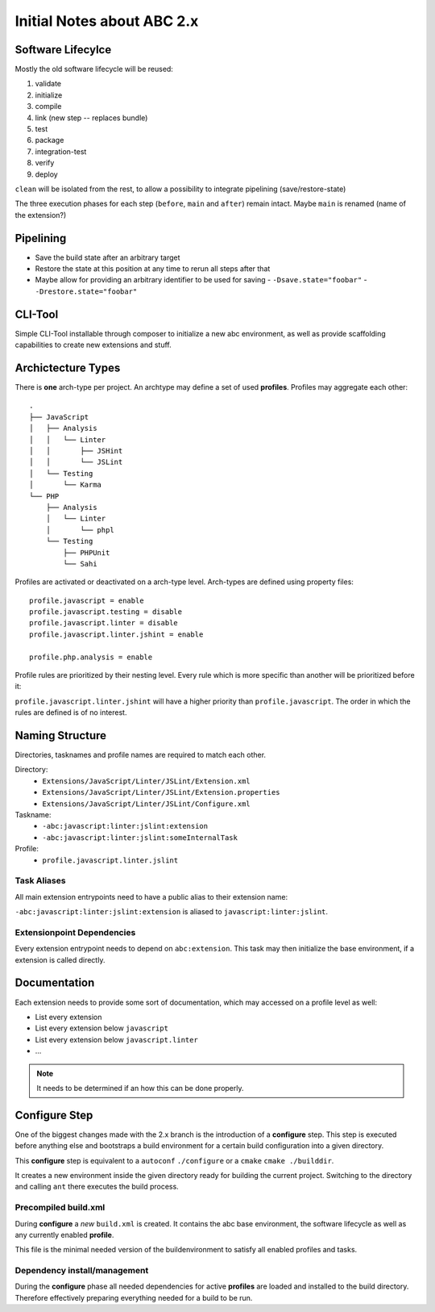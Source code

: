 ===========================
Initial Notes about ABC 2.x
===========================

Software Lifecylce
==================

Mostly the old software lifecycle will be reused:

1. validate
2. initialize
3. compile
4. link (new step -- replaces bundle)
5. test
6. package
7. integration-test
8. verify
9. deploy

``clean`` will be isolated from the rest, to allow a possibility to integrate
pipelining (save/restore-state)

The three execution phases for each step (``before``, ``main`` and ``after``)
remain intact. Maybe ``main`` is renamed (name of the extension?)

Pipelining
==========

- Save the build state after an arbitrary target
- Restore the state at this position at any time to rerun all steps after that
- Maybe allow for providing an arbitrary identifier to be used for saving
  - ``-Dsave.state="foobar"``
  - ``-Drestore.state="foobar"``

CLI-Tool
========

Simple CLI-Tool installable through composer to initialize a new abc
environment, as well as provide scaffolding capabilities to create new
extensions and stuff.

Archictecture Types
===================

There is **one** arch-type per project. An archtype may define a set of used
**profiles**. Profiles may aggregate each other::

    .
    ├── JavaScript
    │   ├── Analysis
    │   │   └── Linter
    │   │       ├── JSHint
    │   │       └── JSLint
    │   └── Testing
    │       └── Karma
    └── PHP
        ├── Analysis
        │   └── Linter
        │       └── phpl
        └── Testing
            ├── PHPUnit
            └── Sahi

Profiles are activated or deactivated on a arch-type level. Arch-types are
defined using property files::

    profile.javascript = enable
    profile.javascript.testing = disable
    profile.javascript.linter = disable
    profile.javascript.linter.jshint = enable

    profile.php.analysis = enable

Profile rules are prioritized by their nesting level. Every rule which is more
specific than another will be prioritized before it:

``profile.javascript.linter.jshint`` will have a higher priority than
``profile.javascript``. The order in which the rules are defined is of no
interest.


Naming Structure
================

Directories, tasknames and profile names are required to match each other.

Directory:
    - ``Extensions/JavaScript/Linter/JSLint/Extension.xml``
    - ``Extensions/JavaScript/Linter/JSLint/Extension.properties``
    - ``Extensions/JavaScript/Linter/JSLint/Configure.xml``

Taskname:
    - ``-abc:javascript:linter:jslint:extension``
    - ``-abc:javascript:linter:jslint:someInternalTask``

Profile:
    - ``profile.javascript.linter.jslint``


Task Aliases
------------

All main extension entrypoints need to have a public alias to their extension name:

``-abc:javascript:linter:jslint:extension`` is aliased to
``javascript:linter:jslint``.

Extensionpoint Dependencies
---------------------------

Every extension entrypoint needs to depend on ``abc:extension``. This task may
then initialize the base environment, if a extension is called directly.


Documentation
=============

Each extension needs to provide some sort of documentation, which may accessed
on a profile level as well:

- List every extension
- List every extension below ``javascript``
- List every extension below ``javascript.linter``
- ...

.. note:: It needs to be determined if an how this can be done properly.

Configure Step
==============

One of the biggest changes made with the 2.x branch is the introduction of
a **configure** step. This step is executed before anything else and bootstraps
a build environment for a certain build configuration into a given directory.

This **configure** step is equivalent to a ``autoconf`` ``./configure`` or
a ``cmake`` ``cmake ./builddir``.

It creates a new environment inside the given directory ready for building the
current project. Switching to the directory and calling ``ant`` there executes
the build process.

Precompiled build.xml
---------------------

During **configure** a *new* ``build.xml`` is created. It contains the abc base
environment, the software lifecycle as well as any currently enabled
**profile**.

This file is the minimal needed version of the buildenvironment to satisfy all
enabled profiles and tasks.

Dependency install/management
-----------------------------

During the **configure** phase all needed dependencies for active **profiles**
are loaded and installed to the build directory. Therefore effectively
preparing everything needed for a build to be run.



..
   Local Variables:
   mode: rst
   fill-column: 79
   End: 
   vim: et syn=rst tw=79
